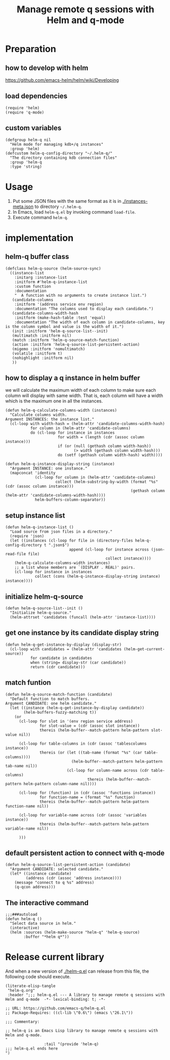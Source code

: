 # -*- encoding:utf-8 Mode: POLY-ORG; org-src-preserve-indentation: t; -*- ---
#+TITLE: Manage remote q sessions with Helm and q-mode
#+OPTIONS: toc:2
#+Startup: noindent
#+LATEX_HEADER: % copied from lstlang1.sty, to add new language support to Emacs Lisp.
#+LATEX_HEADER: \lstdefinelanguage{elisp}[]{lisp} {}
#+LATEX_HEADER: \lstloadlanguages{elisp}
#+PROPERTY: header-args :results silent
#+PROPERTY: literate-lang elisp
#+PROPERTY: literate-load yes

* Table of Contents                                            :TOC:noexport:
- [[#preparation][Preparation]]
  - [[#how-to-develop-with-helm][how to develop with helm]]
  - [[#load-dependencies][load dependencies]]
  - [[#custom-variables][custom variables]]
- [[#usage][Usage]]
- [[#implementation][implementation]]
  - [[#helm-q-buffer-class][helm-q buffer class]]
  - [[#how-to-display-a-q-instance-in-helm-buffer][how to display a q instance in helm buffer]]
  - [[#setup-instance-list][setup instance list]]
  - [[#initialize-helm-q-source][initialize helm-q-source]]
  - [[#get-one-instance-by-its-candidate-display-string][get one instance by its candidate display string]]
  - [[#match-funtion][match funtion]]
  - [[#default-persistent-action-to-connect-with-q-mode][default persistent action to connect with q-mode]]
  - [[#the-interactive-command][The interactive command]]
- [[#release-current-library][Release current library]]

* Preparation
** how to develop with helm
https://github.com/emacs-helm/helm/wiki/Developing
** load dependencies 
#+BEGIN_SRC elisp
(require 'helm)
(require 'q-mode)
#+END_SRC
** custom variables
#+BEGIN_SRC elisp
(defgroup helm-q nil
  "Helm mode for managing kdb+/q instances"
  :group 'helm)
(defcustom helm-q-config-directory "~/.helm-q/"
  "The directory containing kdb connection files"
  :group 'helm-q
  :type 'string)
#+END_SRC
* Usage
1. Put some JSON files with the same format as it is in [[./instances-meta.json]] to directory =~/.helm-q=.
2. In Emacs, load ~helm-q.el~ by invoking command ~load-file~.
3. Execute command ~helm-q~.
* implementation
** helm-q buffer class
#+BEGIN_SRC elisp
(defclass helm-q-source (helm-source-sync)
  ((instance-list
    :initarg :instance-list
    :initform #'helm-q-instance-list
    :custom function
    :documentation
    "  A function with no arguments to create instance list.")
   (candidate-columns
    :initform '(address service env region)
    :documentation "The columns used to display each candidate.")
   (candidate-columns-width-hash
    :initform (make-hash-table :test 'equal)
    :documentation "The width of each column in candidate-columns, key is the column symbol and value is the width of it.")
   (init :initform 'helm-q-source-list--init)
   (multimatch :initform nil)
   (match :initform 'helm-q-source-match-function)
   (action :initform 'helm-q-source-list-persistent-action)
   (migemo :initform 'nomultimatch)
   (volatile :initform t)
   (nohighlight :initform nil)
   ))
#+END_SRC
** how to display a q instance in helm buffer
we will calculate the maximum width of each column to make sure each column will display with same width.
That is, each column will have a width which is the maximum one in all the instances.
#+BEGIN_SRC elisp
(defun helm-q-calculate-columns-width (instances)
  "Calculate columns width.
Argument INSTANCES: the instance list."
  (cl-loop with width-hash = (helm-attr 'candidate-columns-width-hash)
           for column in (helm-attr 'candidate-columns)
           do (cl-loop for instance in instances
                       for width = (length (cdr (assoc column instance)))
                       if (or (null (gethash column width-hash))
                              (> width (gethash column width-hash)))
                       do (setf (gethash column width-hash) width))))
#+END_SRC

#+BEGIN_SRC elisp
(defun helm-q-instance-display-string (instance)
  "Argument INSTANCE: one instance."
  (mapconcat 'identity
             (cl-loop for column in (helm-attr 'candidate-columns)
                      collect (helm-substring-by-width (format "%s" (cdr (assoc column instance)))
                                                       (gethash column (helm-attr 'candidate-columns-width-hash))))
             helm-buffers-column-separator))
#+END_SRC
** setup instance list
#+BEGIN_SRC elisp
(defun helm-q-instance-list ()
  "Load source from json files in a directory."
  (require 'json)
  (let ((instances (cl-loop for file in (directory-files helm-q-config-directory t ".json$")
                            append (cl-loop for instance across (json-read-file file)
                                            collect instance))))
    (helm-q-calculate-columns-width instances)
    ;; a list whose members are `(DISPLAY . REAL)' pairs.
    (cl-loop for instance in instances
             collect (cons (helm-q-instance-display-string instance) instance))))
#+END_SRC
** initialize helm-q-source
#+BEGIN_SRC elisp
(defun helm-q-source-list--init ()
  "Initialize helm-q-source."
  (helm-attrset 'candidates (funcall (helm-attr 'instance-list))))
#+END_SRC
** get one instance by its candidate display string
#+BEGIN_SRC elisp
(defun helm-q-get-instance-by-display (display-str)
  (cl-loop with candidates = (helm-attr 'candidates (helm-get-current-source))
           for candidate in candidates
           when (string= display-str (car candidate))
           return (cdr candidate)))
#+END_SRC
** match funtion
#+BEGIN_SRC elisp
(defun helm-q-source-match-function (candidate)
  "Default function to match buffers.
Argument CANDIDATE: one helm candidate."
  (let ((instance (helm-q-get-instance-by-display candidate))
        (helm-buffers-fuzzy-matching t))
    (or 
      (cl-loop for slot in '(env region service address)
               for slot-value = (cdr (assoc slot instance))
               thereis (helm-buffer--match-pattern helm-pattern slot-value nil))

      (cl-loop for table-columns in (cdr (assoc 'tablescolumns instance))
               thereis (or (let ((tab-name (format "%s" (car table-columns))))
                             (helm-buffer--match-pattern helm-pattern tab-name nil))
                           (cl-loop for column-name across (cdr table-columns)
                                    thereis (helm-buffer--match-pattern helm-pattern column-name nil))))

      (cl-loop for (function) in (cdr (assoc 'functions instance))
               for function-name = (format "%s" function)
               thereis (helm-buffer--match-pattern helm-pattern function-name nil))

      (cl-loop for variable-name across (cdr (assoc 'variables instance))
               thereis (helm-buffer--match-pattern helm-pattern variable-name nil))
      
      )))
#+END_SRC
** default persistent action to connect with q-mode 
#+BEGIN_SRC elisp
(defun helm-q-source-list-persistent-action (candidate)
  "Argument CANDIDATE: selected candidate."
  (let* ((instance candidate)
         (address (cdr (assoc 'address instance))))
    (message "connect to q %s" address)
    (q-qcon address)))
#+END_SRC
** The interactive command
#+BEGIN_SRC elisp
;;;###autoload
(defun helm-q ()
  "Select data source in helm."
  (interactive)
  (helm :sources (helm-make-source "helm-q" 'helm-q-source)
        :buffer "*helm q*"))
#+END_SRC
* Release current library
And when a new version of [[./helm-q.el]] can release from this file,
the following code should execute.
#+BEGIN_SRC elisp :load no
(literate-elisp-tangle
 "helm-q.org"
 :header ";;; helm-q.el --- A library to manage remote q sessions with Helm and q-mode  -*- lexical-binding: t; -*-

;; URL: https://github.com/emacs-q/helm-q.el
;; Package-Requires: ((cl-lib \"0.6\") (emacs \"26.1\"))

;;; Commentary:

;; helm-q is an Emacs Lisp library to manage remote q sessions with Helm and q-mode.
"
                 :tail "(provide 'helm-q)
;;; helm-q.el ends here
")
#+END_SRC
